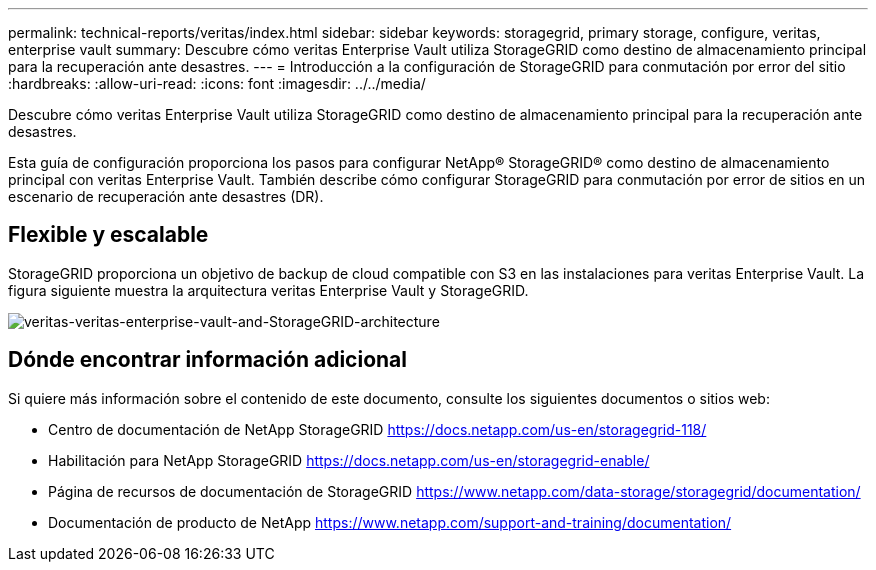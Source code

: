 ---
permalink: technical-reports/veritas/index.html 
sidebar: sidebar 
keywords: storagegrid, primary storage, configure, veritas, enterprise vault 
summary: Descubre cómo veritas Enterprise Vault utiliza StorageGRID como destino de almacenamiento principal para la recuperación ante desastres. 
---
= Introducción a la configuración de StorageGRID para conmutación por error del sitio
:hardbreaks:
:allow-uri-read: 
:icons: font
:imagesdir: ../../media/


[role="lead"]
Descubre cómo veritas Enterprise Vault utiliza StorageGRID como destino de almacenamiento principal para la recuperación ante desastres.

Esta guía de configuración proporciona los pasos para configurar NetApp® StorageGRID® como destino de almacenamiento principal con veritas Enterprise Vault. También describe cómo configurar StorageGRID para conmutación por error de sitios en un escenario de recuperación ante desastres (DR).



== Flexible y escalable

StorageGRID proporciona un objetivo de backup de cloud compatible con S3 en las instalaciones para veritas Enterprise Vault. La figura siguiente muestra la arquitectura veritas Enterprise Vault y StorageGRID.

image:veritas/veritas-enterprise-vault-and-storagegrid-architecture.png["veritas-veritas-enterprise-vault-and-StorageGRID-architecture"]



== Dónde encontrar información adicional

Si quiere más información sobre el contenido de este documento, consulte los siguientes documentos o sitios web:

* Centro de documentación de NetApp StorageGRID https://docs.netapp.com/us-en/storagegrid-118/[]
* Habilitación para NetApp StorageGRID https://docs.netapp.com/us-en/storagegrid-enable/[]
* Página de recursos de documentación de StorageGRID https://www.netapp.com/data-storage/storagegrid/documentation/[]
* Documentación de producto de NetApp https://www.netapp.com/support-and-training/documentation/[]

